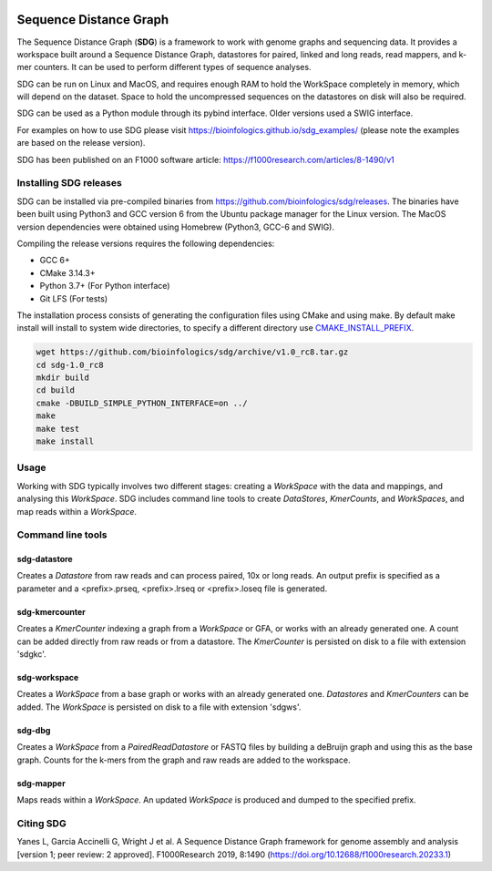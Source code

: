 |license| |codecov| |build|

.. |license| image:: https://img.shields.io/badge/license-MIT-green.svg
    :target: https://github.com/bioinfologics/bsg/blob/master/LICENSE
.. |codecov| image:: https://codecov.io/gh/bioinfologics/sdg/branch/master/graph/badge.svg
    :target: https://codecov.io/gh/bioinfologics/sdg
.. |build| image:: https://travis-ci.org/bioinfologics/sdg.svg?branch=master
    :target: https://travis-ci.org/bioinfologics/sdg

Sequence Distance Graph
========================

The Sequence Distance Graph (**SDG**) is a framework to work with genome graphs and sequencing data. It provides a workspace built around a Sequence Distance Graph, datastores for paired, linked and long reads, read mappers, and k-mer counters. It can be used to perform different types of sequence analyses.

SDG can be run on Linux and MacOS, and requires enough RAM to hold the WorkSpace completely in memory, which will depend on the dataset. Space to hold the uncompressed sequences on the datastores on disk will also be required.

SDG can be used as a Python module through its pybind interface. Older versions used a SWIG interface.

For examples on how to use SDG please visit https://bioinfologics.github.io/sdg_examples/ (please note the examples are based on the release version).

SDG has been published on an F1000 software article: https://f1000research.com/articles/8-1490/v1

Installing SDG releases
#######################

SDG can be installed via pre-compiled binaries from https://github.com/bioinfologics/sdg/releases. The binaries have been built using Python3 and GCC version 6 from the Ubuntu package manager for the Linux version. The MacOS version dependencies were obtained using Homebrew (Python3, GCC-6 and SWIG).

Compiling the release versions requires the following dependencies:

- GCC 6+
- CMake 3.14.3+
- Python 3.7+ (For Python interface)
- Git LFS (For tests)

The installation process consists of generating the configuration files using CMake and using make. By default make install will install to system wide directories, to specify a different directory use `CMAKE_INSTALL_PREFIX <https://cmake.org/cmake/help/v3.13/variable/CMAKE_INSTALL_PREFIX.html#cmake-install-prefix>`_.

.. code-block:: bash

    wget https://github.com/bioinfologics/sdg/archive/v1.0_rc8.tar.gz
    cd sdg-1.0_rc8
    mkdir build
    cd build
    cmake -DBUILD_SIMPLE_PYTHON_INTERFACE=on ../
    make
    make test
    make install


Usage
#####

Working with SDG typically involves two different stages: creating a *WorkSpace* with the data and mappings, and analysing this *WorkSpace*. SDG includes command line tools to create *DataStores*, *KmerCounts*, and *WorkSpaces*, and map reads within a *WorkSpace*.

Command line tools
########################

sdg-datastore
*************************

Creates a *Datastore* from raw reads and can process paired, 10x or long reads. An output prefix is specified as a parameter and a <prefix>.prseq, <prefix>.lrseq or <prefix>.loseq file is generated.

sdg-kmercounter
*************************

Creates a *KmerCounter* indexing a graph from a *WorkSpace* or GFA, or works with an already generated one. A count can be added directly from raw reads or from a datastore. The *KmerCounter* is persisted on disk to a file with extension 'sdgkc'.

sdg-workspace
*************************

Creates a *WorkSpace* from a base graph or works with an already generated one. *Datastores* and *KmerCounters* can be added. The *WorkSpace* is persisted on disk to a file with extension 'sdgws'.

sdg-dbg
*************************

Creates a *WorkSpace* from a *PairedReadDatastore* or FASTQ files by building a deBruijn graph and using this as the base graph. Counts for the k-mers from the graph and raw reads are added to the workspace.

sdg-mapper
*************************

Maps reads within a *WorkSpace*. An updated *WorkSpace* is produced and dumped to the specified prefix.

Citing SDG
#######
Yanes L, Garcia Accinelli G, Wright J et al. A Sequence Distance Graph framework for genome assembly and analysis [version 1; peer review: 2 approved]. F1000Research 2019, 8:1490
(https://doi.org/10.12688/f1000research.20233.1)
